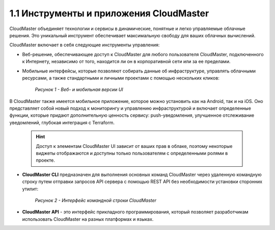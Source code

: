 1.1	Инструменты и приложения CloudMaster
----------------------------------------

CloudMaster объединяет технологии и сервисы в динамические, понятные и легко управляемые облачные решения. Это уникальный инструмент обеспечивает максимальную свободу для ваших облачных вычислений.

CloudMaster включает в себя следующие инструменты управления:

* Веб-решение, обеспечивающее доступ к CloudMaster для любого пользователя CloudMaster, подключенного к Интернету, независимо от того, находится ли он в корпоративной сети или за ее пределами.
* Мобильные интерфейсы, которые позволяют собирать данные об инфраструктуре, управлять облачными ресурсами, а также стандартными и личными проектами с помощью нескольких кликов:

   .. figure:: https://github.com/lilyerma/docsforcloudmaster/blob/main/Introduction/images/1.ui.png?raw=true
       :scale: 10 % 
       :alt: Рисунок 1 - Веб- и мобильная версии UI
       :align: center

       *Рисунок 1 - Веб- и мобильная версии UI*


В CloudMaster также имеется мобильное приложение, которое можно установить как на Android, так и на iOS. Оно представляет собой новый подход к мониторингу и управлению инфраструктурой и включает определенные функции, которые придают дополнительную ценность сервису: push-уведомления, улучшенное отслеживание уведомлений, глубокая интеграция с Terraform.

  .. HINT:: 
     Доступ к элементам CloudMaster UI зависит от ваших прав в облаке, поэтому некоторые виджеты отображаются и доступны только пользователям с определенными ролями в проекте.

* **CloudMaster CLI** предназначен для выполнения основных команд CloudMaster через удаленную командную строку путем отправки запросов API сервера с помощью REST API без необходимости установки сторонних утилит:

   .. figure:: https://github.com/lilyerma/docsforcloudmaster/blob/main/Introduction/images/2.cli.png?raw=true
       :scale: 100 %
       :alt: Рисунок 2 - Интерфейс командной строки CloudMaster
       :align: center

       *Рисунок 2 - Интерфейс командной строки CloudMaster*

* **CloudMaster API** - это интерфейс прикладного программирования, который позволяет разработчикам использовать CloudMaster на разных платформах и языках.

